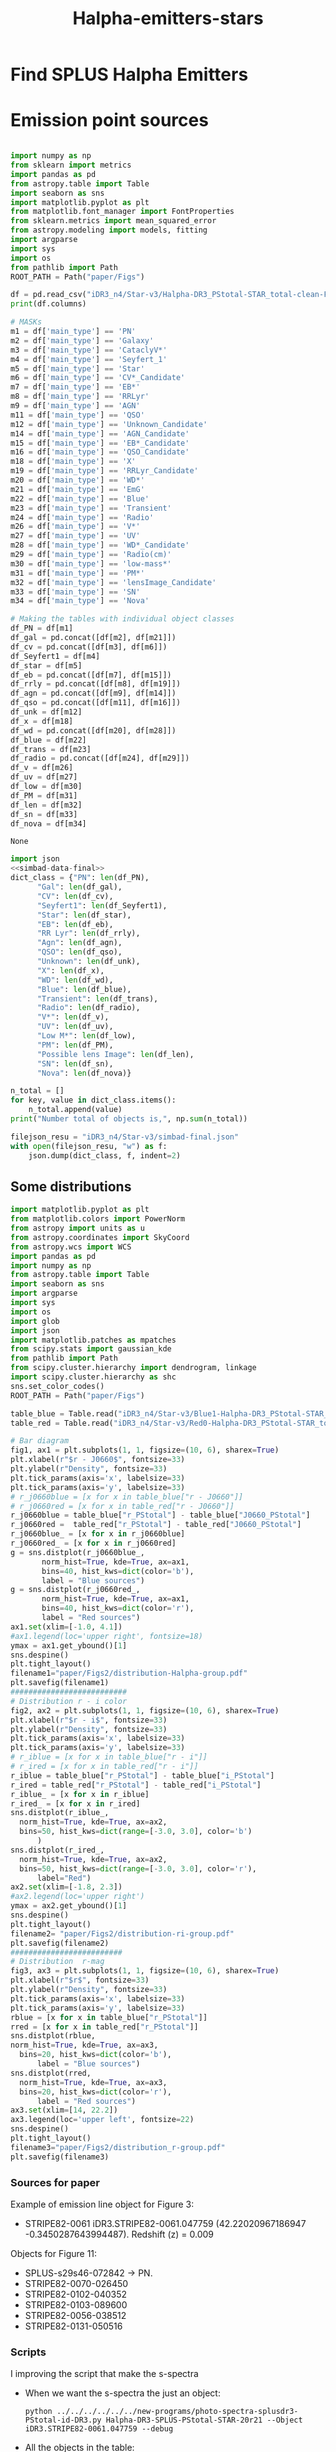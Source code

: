 #+TITLE: Halpha-emitters-stars
* Find  SPLUS Halpha Emitters
:PROPERTIES:
:ID:       
:END:

* Emission point sources

#+name: simbad-data-final
#+BEGIN_SRC python :tangle /programs/simbad-data-final.py
  
  import numpy as np
  from sklearn import metrics
  import pandas as pd
  from astropy.table import Table
  import seaborn as sns
  import matplotlib.pyplot as plt
  from matplotlib.font_manager import FontProperties
  from sklearn.metrics import mean_squared_error
  from astropy.modeling import models, fitting
  import argparse
  import sys
  import os
  from pathlib import Path
  ROOT_PATH = Path("paper/Figs")
  
  df = pd.read_csv("iDR3_n4/Star-v3/Halpha-DR3_PStotal-STAR_total-clean-Final-simbad.csv")
  print(df.columns)
  
  # MASKs
  m1 = df['main_type'] == 'PN'
  m2 = df['main_type'] == 'Galaxy'
  m3 = df['main_type'] == 'CataclyV*'
  m4 = df['main_type'] == 'Seyfert_1'
  m5 = df['main_type'] == 'Star'
  m6 = df['main_type'] == 'CV*_Candidate'
  m7 = df['main_type'] == 'EB*'
  m8 = df['main_type'] == 'RRLyr'
  m9 = df['main_type'] == 'AGN'
  m11 = df['main_type'] == 'QSO'
  m12 = df['main_type'] == 'Unknown_Candidate'
  m14 = df['main_type'] == 'AGN_Candidate'
  m15 = df['main_type'] == 'EB*_Candidate'
  m16 = df['main_type'] == 'QSO_Candidate'
  m18 = df['main_type'] == 'X'
  m19 = df['main_type'] == 'RRLyr_Candidate'
  m20 = df['main_type'] == 'WD*'
  m21 = df['main_type'] == 'EmG'
  m22 = df['main_type'] == 'Blue'
  m23 = df['main_type'] == 'Transient'
  m24 = df['main_type'] == 'Radio'
  m26 = df['main_type'] == 'V*'
  m27 = df['main_type'] == 'UV'
  m28 = df['main_type'] == 'WD*_Candidate'
  m29 = df['main_type'] == 'Radio(cm)'
  m30 = df['main_type'] == 'low-mass*'
  m31 = df['main_type'] == 'PM*'
  m32 = df['main_type'] == 'lensImage_Candidate'
  m33 = df['main_type'] == 'SN'
  m34 = df['main_type'] == 'Nova'
  
  # Making the tables with individual object classes
  df_PN = df[m1]
  df_gal = pd.concat([df[m2], df[m21]])
  df_cv = pd.concat([df[m3], df[m6]]) 
  df_Seyfert1 = df[m4] 
  df_star = df[m5]
  df_eb = pd.concat([df[m7], df[m15]])
  df_rrly = pd.concat([df[m8], df[m19]])
  df_agn = pd.concat([df[m9], df[m14]])
  df_qso = pd.concat([df[m11], df[m16]])
  df_unk = df[m12]
  df_x = df[m18]
  df_wd = pd.concat([df[m20], df[m28]])
  df_blue = df[m22]
  df_trans = df[m23]
  df_radio = pd.concat([df[m24], df[m29]])
  df_v = df[m26]
  df_uv = df[m27]
  df_low = df[m30]
  df_PM = df[m31]
  df_len = df[m32]
  df_sn = df[m33]
  df_nova = df[m34]
  
#+END_SRC

#+RESULTS: simbad-data-final
: None

#+BEGIN_SRC python :return filejson_resu :results file :noweb yes :results output
  import json
  <<simbad-data-final>>
  dict_class = {"PN": len(df_PN),
		"Gal": len(df_gal),
		"CV": len(df_cv),
		"Seyfert1": len(df_Seyfert1),
		"Star": len(df_star),
		"EB": len(df_eb),
		"RR Lyr": len(df_rrly),
		"Agn": len(df_agn),
		"QSO": len(df_qso),
		"Unknown": len(df_unk),
		"X": len(df_x),
		"WD": len(df_wd),
		"Blue": len(df_blue),
		"Transient": len(df_trans),
		"Radio": len(df_radio),
		"V*": len(df_v),
		"UV": len(df_uv),
		"Low M*": len(df_low),
		"PM": len(df_PM),
		"Possible lens Image": len(df_len),
		"SN": len(df_sn),
		"Nova": len(df_nova)}

  n_total = []
  for key, value in dict_class.items():
      n_total.append(value)
  print("Number total of objects is,", np.sum(n_total))

  filejson_resu = "iDR3_n4/Star-v3/simbad-final.json"
  with open(filejson_resu, "w") as f:
      json.dump(dict_class, f, indent=2)
  
#+END_SRC

#+RESULTS:
[[file:Index(['Field', 'ID', 'RA', 'DEC', 'FWHM', 'ISOarea', 'KRON_RADIUS', 'MU_MAX',
       'nDet_PStotal', 'PhotoFlagDet', 'CLASS_STAR', 'u_PStotal',
       'J0378_PStotal', 'J0395_PStotal', 'J0410_PStotal', 'J0430_PStotal',
       'g_PStotal', 'J0515_PStotal', 'r_PStotal', 'J0660_PStotal', 'i_PStotal',
       'J0861_PStotal', 'z_PStotal', 'e_u_PStotal', 'e_J0378_PStotal',
       'e_J0395_PStotal', 'e_J0410_PStotal', 'e_J0430_PStotal', 'e_g_PStotal',
       'e_J0515_PStotal', 'e_r_PStotal', 'e_J0660_PStotal', 'e_i_PStotal',
       'e_J0861_PStotal', 'e_z_PStotal', 'r - i', 'r - J0660', 'e(r - i)',
       'e(r - J0660)', 'P(GoodPho)', 'P(BadPho)', 'main_id', 'ra_x', 'dec_x',
       'coo_err_maj', 'coo_err_min', 'coo_err_angle', 'nbref', 'ra_sexa',
       'dec_sexa', 'coo_qual', 'coo_bibcode', 'main_type', 'other_types',
       'radvel', 'radvel_err', 'redshift', 'redshift_err', 'sp_type',
       'morph_type', 'plx', 'plx_err', 'pmra', 'pmdec', 'pm_err_maj',
       'pm_err_min', 'pm_err_pa', 'size_maj', 'size_min', 'size_angle', 'B',
       'V', 'R_x', 'J', 'H', 'K', 'u', 'g', 'r_xa', 'i', 'z', 'angDist'],
      dtype='object')
Number total of objects is, 417
]]

** Some distributions

#+BEGIN_SRC python :return filename1 :return filename2 :return filename3 :results file
  import matplotlib.pyplot as plt
  from matplotlib.colors import PowerNorm
  from astropy import units as u
  from astropy.coordinates import SkyCoord
  from astropy.wcs import WCS
  import pandas as pd
  import numpy as np
  from astropy.table import Table
  import seaborn as sns
  import argparse
  import sys
  import os
  import glob
  import json
  import matplotlib.patches as mpatches
  from scipy.stats import gaussian_kde
  from pathlib import Path
  from scipy.cluster.hierarchy import dendrogram, linkage
  import scipy.cluster.hierarchy as shc
  sns.set_color_codes()
  ROOT_PATH = Path("paper/Figs")
  
  table_blue = Table.read("iDR3_n4/Star-v3/Blue1-Halpha-DR3_PStotal-STAR_total-clean-Final.ecsv", format="ascii.ecsv")
  table_red = Table.read("iDR3_n4/Star-v3/Red0-Halpha-DR3_PStotal-STAR_total-clean-Final.ecsv", format="ascii.ecsv")
  
  # Bar diagram
  fig1, ax1 = plt.subplots(1, 1, figsize=(10, 6), sharex=True)
  plt.xlabel(r"$r - J0660$", fontsize=33)
  plt.ylabel(r"Density", fontsize=33)
  plt.tick_params(axis='x', labelsize=33) 
  plt.tick_params(axis='y', labelsize=33)
  # r_j0660blue = [x for x in table_blue["r - J0660"]]
  # r_j0660red = [x for x in table_red["r - J0660"]]
  r_j0660blue = table_blue["r_PStotal"] - table_blue["J0660_PStotal"]
  r_j0660red =  table_red["r_PStotal"] - table_red["J0660_PStotal"]
  r_j0660blue_ = [x for x in r_j0660blue]
  r_j0660red_ = [x for x in r_j0660red]
  g = sns.distplot(r_j0660blue_, 
		 norm_hist=True, kde=True, ax=ax1,
		 bins=40, hist_kws=dict(color='b'),
		 label = "Blue sources")
  g = sns.distplot(r_j0660red_, 
		 norm_hist=True, kde=True, ax=ax1,
		 bins=40, hist_kws=dict(color='r'),
		 label = "Red sources")
  ax1.set(xlim=[-1.0, 4.1])
  #ax1.legend(loc='upper right', fontsize=18)
  ymax = ax1.get_ybound()[1]
  sns.despine()
  plt.tight_layout()
  filename1="paper/Figs2/distribution-Halpha-group.pdf"
  plt.savefig(filename1)
  ##########################
  # Distribution r - i color
  fig2, ax2 = plt.subplots(1, 1, figsize=(10, 6), sharex=True)
  plt.xlabel(r"$r - i$", fontsize=33)
  plt.ylabel(r"Density", fontsize=33)
  plt.tick_params(axis='x', labelsize=33) 
  plt.tick_params(axis='y', labelsize=33)
  # r_iblue = [x for x in table_blue["r - i"]]
  # r_ired = [x for x in table_red["r - i"]]
  r_iblue = table_blue["r_PStotal"] - table_blue["i_PStotal"]
  r_ired = table_red["r_PStotal"] - table_red["i_PStotal"]
  r_iblue_ = [x for x in r_iblue]
  r_ired_ = [x for x in r_ired]
  sns.distplot(r_iblue_, 
	norm_hist=True, kde=True, ax=ax2,
	bins=50, hist_kws=dict(range=[-3.0, 3.0], color='b')
		)
  sns.distplot(r_ired_, 
	norm_hist=True, kde=True, ax=ax2,
	bins=50, hist_kws=dict(range=[-3.0, 3.0], color='r'),
		label="Red")
  ax2.set(xlim=[-1.8, 2.3])
  #ax2.legend(loc='upper right')
  ymax = ax2.get_ybound()[1]
  sns.despine()
  plt.tight_layout()
  filename2= "paper/Figs2/distribution-ri-group.pdf"
  plt.savefig(filename2)
  #########################
  # Distribution  r-mag
  fig3, ax3 = plt.subplots(1, 1, figsize=(10, 6), sharex=True)
  plt.xlabel(r"$r$", fontsize=33)
  plt.ylabel(r"Density", fontsize=33)
  plt.tick_params(axis='x', labelsize=33) 
  plt.tick_params(axis='y', labelsize=33)
  rblue = [x for x in table_blue["r_PStotal"]]
  rred = [x for x in table_red["r_PStotal"]]
  sns.distplot(rblue, 
  norm_hist=True, kde=True, ax=ax3,
	bins=20, hist_kws=dict(color='b'),
		label = "Blue sources")
  sns.distplot(rred,
	norm_hist=True, kde=True, ax=ax3,
	bins=20, hist_kws=dict(color='r'),
		label = "Red sources")
  ax3.set(xlim=[14, 22.2])
  ax3.legend(loc='upper left', fontsize=22)
  sns.despine()
  plt.tight_layout()
  filename3="paper/Figs2/distribution_r-group.pdf"
  plt.savefig(filename3)
  
#+END_SRC  

#+RESULTS:
[[file:paper/Figs2/distribution_r-group.pdf]]


*** Sources for paper

Example of emission line object for Figure 3:


- STRIPE82-0061 iDR3.STRIPE82-0061.047759 (42.22020967186947 -0.3450287643994487). Redshift (z) = 0.009

Objects for Figure 11:

- SPLUS-s29s46-072842 -> PN.
- STRIPE82-0070-026450
- STRIPE82-0102-040352
- STRIPE82-0103-089600
- STRIPE82-0056-038512
- STRIPE82-0131-050516

*** Scripts

     I improving the script that make the s-spectra
     + When we want the s-spectra the just an object:
       : python ../../../../../../new-programs/photo-spectra-splusdr3-PStotal-id-DR3.py Halpha-DR3-SPLUS-PStotal-STAR-20r21 --Object iDR3.STRIPE82-0061.047759 --debug

     + All the objects in the table:
       : python ../../../../../../new-programs/photo-spectra-splusdr3-PStotal-id-DR3.py Halpha-DR3-SPLUS-PStotal-STAR-20r21 --debug

** Redshift distribution for galaxies
   
+ Making a plot with the red-shift distribution for the galaxies:

#+BEGIN_SRC python :results output :results file :noweb yes 
   <<simbad-data-final>>  
   df_galaxies = pd.concat([df[m2], df[m4], df[m9], df[m14], df[m21]]) 
   
   z = df_galaxies["redshift"] 
   
   m_z = z <= 0.02
   h_z = z > 0.02
   low_z_g = df_galaxies[m_z]
   high_z_g = df_galaxies[h_z]
   print("Number of galaxies:", len(df_galaxies))
   print("Number of galaxis z < 0.02:", len(low_z_g))
   print("Number of galaxis z > 0.02:", len(high_z_g))

   pltfile = 'paper/Figs2/dist-redshift-galaxies.pdf'
   with sns.axes_style("ticks"):
       # Bar diagram
       fig, ax1 = plt.subplots(1, 1, figsize=(10, 6), sharex=True)
       plt.xlabel(r"Redshift, $z$", fontsize=33)
       plt.ylabel(r"# of sources", fontsize=33)
       plt.tick_params(axis='x', labelsize=33) 
       plt.tick_params(axis='y', labelsize=33)
       z = [x for x in z]
       sns.distplot(z,norm_hist=False, kde=False, ax=ax1,
                 bins=300, color='g', kde_kws={"shade": True})
       ax1.axvline(x=0.02, c = "k", ls='-') #colors='k')#, linestyles='-', label='g', data=None)
        
       bbox_props = dict(boxstyle="round", fc="w", ec="0.9", alpha=0.9, pad=0.5)
       ax1.annotate(r"$z = 0.02$", xy=(0.08, 1.5), alpha=0.9, size=16.0,
                   xytext=(0.1, 200), textcoords='offset points', ha='right', va='bottom', 
                                                      bbox=bbox_props, zorder=100)
       ax1.axvline(x=0.306, c = "k", ls='--')
       ax1.annotate(r"$z = 0.306$", xy=(0.32, 1.5), alpha=0.9, size=16.0,
                   xytext=(0.1, 200), textcoords='offset points', ha='right', va='bottom', 
                                                      bbox=bbox_props, zorder=100)
       ax1.axvline(x=0.376, c = "k", ls=':') 
       ax1.annotate(r"$z = 0.376$", xy=(0.42, 1.5), alpha=0.9, size=16.0,
                   xytext=(0.1, 200), textcoords='offset points', ha='right', va='bottom', 
                                                      bbox=bbox_props, zorder=100)

       ax1.fill(0.306, 0.376)
       ax1.axvspan(0.306, 0.376, alpha=0.06, color='k')
       ax1.set(xlim=[-0.05, 0.45])
       #ax.legend(loc='upper left')
       ymax = ax1.get_ybound()[1]
       sns.despine()
       plt.tight_layout()
       plt.savefig(pltfile)
  
#+END_SRC

** Redshift distribution for QSOs
   
+ Making a plot with the red-shift distribution for the qsos:

#+BEGIN_SRC python :results output :results file :noweb yes 
   <<simbad-data-final>>  
   df_qso = pd.concat([df[m11], df[m16]]) 
   
   z = df_qso["redshift"] 
   
   m_z = z <= 0.02
   h_z = z > 0.02
   low_z_g = df_qso[m_z]
   high_z_g = df_qso[h_z]
   print("Number of galaxies:", len(df_qso))
   print("Number of galaxis z < 0.02:", len(low_z_g))
   print("Number of galaxis z > 0.02:", len(high_z_g))

   pltfile = 'paper/Figs2/dist-redshift-qso.pdf'
   with sns.axes_style("ticks"):
       # Bar diagram
       fig, ax1 = plt.subplots(1, 1, figsize=(10, 6), sharex=True)
       plt.xlabel(r"Redshift, $z$", fontsize=33)
       plt.ylabel(r"# of sources", fontsize=33)
       plt.tick_params(axis='x', labelsize=33) 
       plt.tick_params(axis='y', labelsize=33)
       z = [x for x in z]
       sns.distplot(z,norm_hist=False, kde=False, ax=ax1,
                 bins=100, color='g', kde_kws={"shade": True})
       ax1.axvline(x=0.02, c = "k", ls='-') #colors='k')#, linestyles='-', label='g', data=None)
        
       bbox_props = dict(boxstyle="round", fc="w", ec="0.9", alpha=0.9, pad=0.5)
       ax1.annotate(r"$z = 0.02$", xy=(0.08, 1.5), alpha=0.9, size=16.0,
                   xytext=(0.1, 200), textcoords='offset points', ha='right', va='bottom', 
                                                      bbox=bbox_props, zorder=100)
       ax1.axvline(x=0.306, c = "k", ls='--')
       ax1.annotate(r"$z = 0.306$", xy=(0.32, 1.5), alpha=0.9, size=16.0,
                   xytext=(0.1, 200), textcoords='offset points', ha='right', va='bottom', 
                                                      bbox=bbox_props, zorder=100)
       ax1.axvline(x=0.376, c = "k", ls=':') 
       ax1.annotate(r"$z = 0.376$", xy=(0.42, 1.5), alpha=0.9, size=16.0,
                   xytext=(0.1, 200), textcoords='offset points', ha='right', va='bottom', 
                                                      bbox=bbox_props, zorder=100)

       ax1.fill(0.306, 0.376)
       ax1.axvspan(0.306, 0.376, alpha=0.06, color='k')
       #ax1.set(xlim=[-0.05, 0.45])
       #ax.legend(loc='upper left')
       ymax = ax1.get_ybound()[1]
       sns.despine()
       plt.tight_layout()
       plt.savefig(pltfile)
  
#+END_SRC


* [#A] Analizing the spectra

** SDSS

#+BEGIN_SRC python :return pltfile :results file :results output

import astropy.coordinates as coord
import astropy.units as u
from astropy.io import ascii
from astropy.table import Table, QTable
from astropy.coordinates import SkyCoord 
import numpy as np
from astropy.io import fits
import matplotlib.pyplot as plt
import argparse
import sys
import os
from astropy.visualization import hist
from astroML.datasets import fetch_imaging_sample, fetch_sdss_S82standards
from astroML.crossmatch import crossmatch_angular
from collections import OrderedDict
import glob
import json
import seaborn as sn

pattern = "iDR3_n4/Star-v3/SDSS-spectra/*.fits"
file_fits = glob.glob(pattern)

shape = (len(file_fits), 4)

inffits = []
for name_fit in file_fits:
    hdulist = fits.open(name_fit)
    c = SkyCoord(ra=float(hdulist[0].header["PLUG_RA"])*u.degree, dec=float(hdulist[0].header["PLUG_DEC"])*u.degree) 
    inffits.append('SDSSJ{0}{1}'.format(c.ra.to_string(u.hour, sep='', precision=2, pad=True), c.dec.to_string(sep='', precision=1, alwayssign=True, pad=True)))
    inffits.append(float(hdulist[0].header["PLUG_RA"]))
    inffits.append(float(hdulist[0].header["PLUG_DEC"]))
    inffits.append(float(hdulist[2].data['Z']))

XX_fits = np.array(inffits).reshape(shape)
print("Data shape:", XX_fits.shape)

# Tables with all information 
tab = Table(XX_fits, names=('ID', 'RA', 'DEC', 'Redshift'), meta={'name': 'first table'}, dtype=('S', 'S', 'f8', 'f8'))

#How many are the local universe
liml_z = tab["Redshift"] <= 0.02
limu_z = tab["Redshift"] > 0.02

print("Number the objects with z < 0.02:", len(tab[liml_z]))
print("Number the objects with z > 0.02:", len(tab[limu_z]))

tab.write("iDR3_n4/Star-v3/SDSS-spectra/spectra-information.ecsv", format="ascii.ecsv", overwrite=True)
tab.write("iDR3_n4/Star-v3/SDSS-spectra/spectra-information.dat", format="ascii.commented_header", overwrite=True)

#+END_SRC

#+RESULTS:
[[file:Data shape: (166, 4)
Number the objects with z < 0.02: 26
Number the objects with z > 0.02: 140
]]

With this have that only 26 objects are from the local universe.

** LAMOST

#+BEGIN_SRC python :return pltfile :results file :results output

import astropy.coordinates as coord
import astropy.units as u
from astropy.io import ascii
from astropy.table import Table, QTable
from astropy.coordinates import SkyCoord 
import numpy as np
from astropy.io import fits
import matplotlib.pyplot as plt
import argparse
import sys
import os
from astropy.visualization import hist
from astroML.datasets import fetch_imaging_sample, fetch_sdss_S82standards
from astroML.crossmatch import crossmatch_angular
from collections import OrderedDict
import glob
import json
import seaborn as sn

pattern = "iDR3_n4/Star-v3/Lamots-spectra/*.fits"
file_fits = glob.glob(pattern)

shape = (len(file_fits), 4)

inffits = []
for name_fit in file_fits:
    hdulist = fits.open(name_fit)
    c = SkyCoord(ra=float(hdulist[0].header["RA"])*u.degree, dec=float(hdulist[0].header["DEC"])*u.degree) 
    inffits.append('LAMOST{0}{1}'.format(c.ra.to_string(u.hour, sep='', precision=2, pad=True), c.dec.to_string(sep='', precision=1, alwayssign=True, pad=True)))
    inffits.append(float(hdulist[0].header["RA"]))
    inffits.append(float(hdulist[0].header["DEC"]))
    inffits.append(float(hdulist[0].header['Z']))

XX_fits = np.array(inffits).reshape(shape)
print("Data shape:", XX_fits.shape)

# Tables with all information 
tab = Table(XX_fits, names=('ID', 'RA', 'DEC', 'Redshift'), meta={'name': 'first table'}, dtype=('S', 'S', 'f8', 'f8'))

#How many are the local universe
liml_z = tab["Redshift"] <= 0.02
limu_z = tab["Redshift"] > 0.02

print("Number the objects with z < 0.02:", len(tab[liml_z]))
print("Number the objects with z > 0.02:", len(tab[limu_z]))

tab.write("iDR3_n4/Star-v3/Lamots-spectra/spectra-information-lamost.ecsv", format="ascii.ecsv", overwrite=True)
tab.write("iDR3_n4/Star-v3/Lamots-spectra/spectra-information-lamost.dat", format="ascii.commented_header", overwrite=True)

#+END_SRC

#+RESULTS:
[[file:Data shape: (61, 4)
Number the objects with z < 0.02: 28
Number the objects with z > 0.02: 33
]]

Here 28 objets are from the local universe.

** Match

   We need to include in the table of SDSS and Lamost the ID SPLUs.
   
#+name: match-code
#+BEGIN_SRC python :results output
  
  def tables(table1, table2):
      import numpy as np
      from astropy.table import Table, vstack, Column, MaskedColumn
      import astropy.coordinates as coord
  
      #Using ll-stars-arcs-simbad-047.ecsv on which was used a searched radi of 0.47 arcsec
      tab1 = Table.read(table1, format="ascii.ecsv")
  
      print("Number of sources:", len(tab1))
  
      # Read the table with the arcs
      tab2 = Table.read(table2, format='ascii.ecsv')

      print("Number of sources with spectra:", len(tab2))

      tab1['coord'] = coord.SkyCoord(ra=tab1['RA'], dec=tab1['DEC'],
				     unit=('deg', 'deg'))
  
      cols = ['ID', 'RA', 'DEC', 'Sep'] 
  
      tab2['coord'] = coord.SkyCoord(ra=tab2['RA'], dec=tab2['DEC'],
					 unit=('deg', 'deg'))
      seps = []
      for arcs in tab1:
          sep = arcs['coord'].separation(tab2['coord']).arcsec
          sepmin_i = sep.argmin()
          seps.append(sep[sepmin_i])
      tab1["Sep"] = seps
      m = np.array(seps) <= 2.0

      return tab1[m][cols]
  
#+END_SRC

#+RESULTS: match-code

#+BEGIN_SRC python :results output :noweb yes
  <<match-code>>  
  tab = tables("iDR3_n4/Star-v3/Halpha-DR3_PStotal-STAR_total-clean-Final.ecsv",
		   "iDR3_n4/Star-v3/SDSS-spectra/spectra-information.ecsv")
  print("Number the objects with match:", len(tab))
  tab.write('iDR3_n4/Star-v3/SDSS-spectra/spectra-information-id.ecsv', format='ascii.ecsv',
		   overwrite=True)
#+END_SRC

#+RESULTS:
: Number of sources: 3187
: Number of sources with spectra: 166
: Number the objects with match: 166

#+BEGIN_SRC python :results output :noweb yes
  <<match-code>>  
  tab = tables("iDR3_n4/Star-v3/Halpha-DR3_PStotal-STAR_total-clean-Final.ecsv",
        "iDR3_n4/Star-v3/Lamots-spectra/spectra-information-lamost.ecsv")
  print("Number the objects with match:", len(tab))
  tab.write('iDR3_n4/Star-v3/Lamots-spectra/spectra-information-lamost-id.ecsv', format='ascii.ecsv',
	overwrite=True)
#+END_SRC

#+RESULTS:
: Number of sources: 3187
: Number of sources with spectra: 61
: Number the objects with match: 48

The real number of spectra is 48.

** SIMBAD

From the SIMBAD table I need take out the SDSS and Lamost list.

#+BEGIN_SRC python :results output
  import numpy as np
  import pandas as pd
  from astropy.table import Table, vstack, Column, MaskedColumn
  
  # Table 1
  df = pd.read_csv("iDR3_n4/Star-v3/Halpha-DR3_PStotal-STAR_total-clean-Final-simbad.csv")
  # Converting pandas into astropy
  tab = Table.from_pandas(df)
  
  # Tables SDSS and LAMOST
  tab_sdss = Table.read("iDR3_n4/Star-v3/SDSS-spectra/spectra-information-id.ecsv", format="ascii.ecsv")
  tab_lamost = Table.read("iDR3_n4/Star-v3/Lamots-spectra/spectra-information-lamost-id.ecsv", format="ascii.ecsv")
  # Join
  tab_final = vstack([tab_sdss, tab_lamost])
  
  # Making mask and applying
  idd1 = []
  for i in tab:
      if i["ID"].endswith(" '"):
	id1 = i["ID"].split("b'")[-1].split(" ")[0]
	idd1.append(id1)
      else:
	id1 = i["ID"].split("b'")[-1].split("'")[0]
	idd1.append(id1)
  
  idd2 = []
  for i in tab_final:
      if i["ID"].endswith(" '"):
	id2 = i["ID"].split("b'")[-1].split(" ")[0]
	idd2.append(id2)
      else:
	id2 = i["ID"].split("b'")[-1].split("'")[0]
	idd2.append(id2)
  
  mask = np.array([not source in idd2 for source in idd1])
  print("Number of simbad objecs:", len(tab))
  print("Number of spectra objecs:", len(tab_final))
  print("Number of reamainder objects:", len(tab[mask]))
  tab[mask].write("iDR3_n4/Star-v3/Halpha-DR3_PStotal-STAR_total-clean-Final-simbad-nonspectra.ecsv", format="ascii.ecsv", overwrite=True)
  
  
#+END_SRC

#+RESULTS:
: Number of simbad objecs: 417
: Number of spectra objecs: 214
: Number of reamainder objects: 257
   
 I took out the objects in SIMBAD table that have SDSS and Lamost spectra. The final file is:

: iDR3_n4/Star-v3/Halpha-DR3_PStotal-STAR_total-clean-Final-simbad-nonspectra.ecsv

Now we count the objects by redshift range.

#+BEGIN_SRC python :results output
  from astropy.table import Table, vstack
  import pandas as pd
  from pathlib import Path
  import numpy as np


  ROOT_PATH = Path("paper/Figs")
  
  tab = Table.read("iDR3_n4/Star-v3/Halpha-DR3_PStotal-STAR_total-clean-Final-simbad-nonspectra.ecsv", format="ascii.ecsv")
  print(tab.columns)

  #How many are the local universe
  liml_z = tab["redshift"] <= 0.02
  limu_z = tab["redshift"] > 0.02

  print("Number the objects:", len(tab))
  print("Number the objects with z < 0.02:", len(tab[liml_z]))
  print("Number the objects with z > 0.02:", len(tab[limu_z]))

#+END_SRC

#+RESULTS:
: <TableColumns names=('Field','ID','RA','DEC','FWHM','ISOarea','KRON_RADIUS','MU_MAX','nDet_PStotal','PhotoFlagDet','CLASS_STAR','u_PStotal','J0378_PStotal','J0395_PStotal','J0410_PStotal','J0430_PStotal','g_PStotal','J0515_PStotal','r_PStotal','J0660_PStotal','i_PStotal','J0861_PStotal','z_PStotal','e_u_PStotal','e_J0378_PStotal','e_J0395_PStotal','e_J0410_PStotal','e_J0430_PStotal','e_g_PStotal','e_J0515_PStotal','e_r_PStotal','e_J0660_PStotal','e_i_PStotal','e_J0861_PStotal','e_z_PStotal','r - i','r - J0660','e(r - i)','e(r - J0660)','P(GoodPho)','P(BadPho)','main_id','ra_x','dec_x','coo_err_maj','coo_err_min','coo_err_angle','nbref','ra_sexa','dec_sexa','coo_qual','coo_bibcode','main_type','other_types','radvel','radvel_err','redshift','redshift_err','sp_type','morph_type','plx','plx_err','pmra','pmdec','pm_err_maj','pm_err_min','pm_err_pa','size_maj','size_min','size_angle','B','V','R_x','J','H','K','u','g','r_xa','i','z','angDist')>
: Number the objects: 257
: Number the objects with z < 0.02: 130
: Number the objects with z > 0.02: 127

+ In total 206+33+168=407 objects have with high redshift (SDSS, LAMOST, SIMBAD). 
